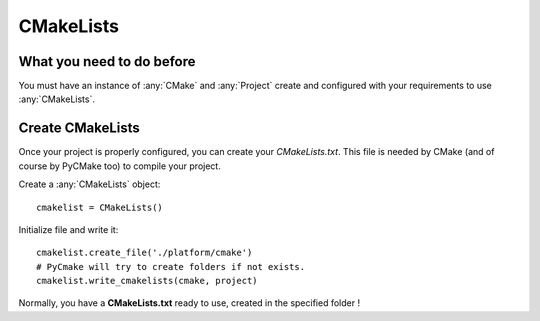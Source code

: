 .. _cmakelists:
.. highlight:: python

CMakeLists
==========

What you need to do before
--------------------------

You must have an instance of :any:`CMake` and :any:`Project` create and configured with your requirements to use :any:`CMakeLists`.

Create CMakeLists
-----------------

Once your project is properly configured, you can create your `CMakeLists.txt`. This file is needed by CMake (and of course by PyCMake too) to compile your project.

Create a :any:`CMakeLists` object::
 
    cmakelist = CMakeLists()

Initialize file and write it::

    cmakelist.create_file('./platform/cmake')
    # PyCmake will try to create folders if not exists.
    cmakelist.write_cmakelists(cmake, project)

Normally, you have a **CMakeLists.txt** ready to use, created in the specified folder !

